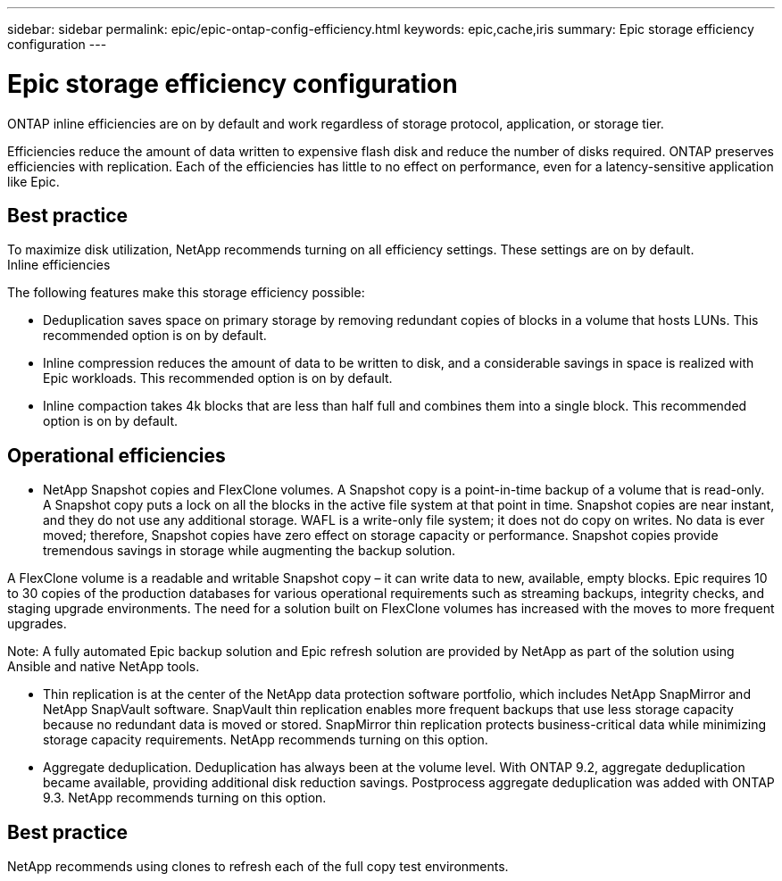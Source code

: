 ---
sidebar: sidebar
permalink: epic/epic-ontap-config-efficiency.html
keywords: epic,cache,iris
summary: Epic storage efficiency configuration
---

= Epic storage efficiency configuration

:hardbreaks:
:nofooter:
:icons: font
:linkattrs:
:imagesdir: ../media

[.lead]
ONTAP inline efficiencies are on by default and work regardless of storage protocol, application, or storage tier. 

Efficiencies reduce the amount of data written to expensive flash disk and reduce the number of disks required. ONTAP preserves efficiencies with replication. Each of the efficiencies has little to no effect on performance, even for a latency-sensitive application like Epic.

== Best practice

To maximize disk utilization, NetApp recommends turning on all efficiency settings. These settings are on by default. 
Inline efficiencies

The following features make this storage efficiency possible:

* Deduplication saves space on primary storage by removing redundant copies of blocks in a volume that hosts LUNs. This recommended option is on by default. 

* Inline compression reduces the amount of data to be written to disk, and a considerable savings in space is realized with Epic workloads. This recommended option is on by default.

* Inline compaction takes 4k blocks that are less than half full and combines them into a single block. This recommended option is on by default.

== Operational efficiencies

* NetApp Snapshot copies and FlexClone volumes. A Snapshot copy is a point-in-time backup of a volume that is read-only. A Snapshot copy puts a lock on all the blocks in the active file system at that point in time. Snapshot copies are near instant, and they do not use any additional storage. WAFL is a write-only file system; it does not do copy on writes. No data is ever moved; therefore, Snapshot copies have zero effect on storage capacity or performance. Snapshot copies provide tremendous savings in storage while augmenting the backup solution.

A FlexClone volume is a readable and writable Snapshot copy – it can write data to new, available, empty blocks. Epic requires 10 to 30 copies of the production databases for various operational requirements such as streaming backups, integrity checks, and staging upgrade environments. The need for a solution built on FlexClone volumes has increased with the moves to more frequent upgrades.

Note: A fully automated Epic backup solution and Epic refresh solution are provided by NetApp as part of the solution using Ansible and native NetApp tools.

* Thin replication is at the center of the NetApp data protection software portfolio, which includes NetApp SnapMirror and NetApp SnapVault software. SnapVault thin replication enables more frequent backups that use less storage capacity because no redundant data is moved or stored. SnapMirror thin replication protects business-critical data while minimizing storage capacity requirements. NetApp recommends turning on this option.

* Aggregate deduplication. Deduplication has always been at the volume level. With ONTAP 9.2, aggregate deduplication became available, providing additional disk reduction savings. Postprocess aggregate deduplication was added with ONTAP 9.3. NetApp recommends turning on this option.

== Best practice

NetApp recommends using clones to refresh each of the full copy test environments.
